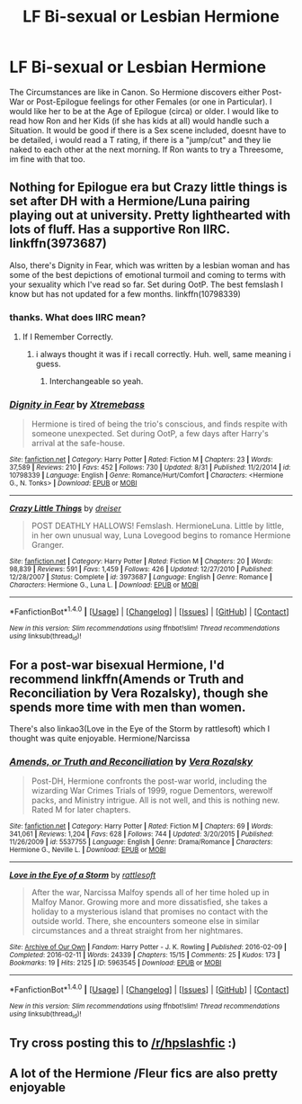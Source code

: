 #+TITLE: LF Bi-sexual or Lesbian Hermione

* LF Bi-sexual or Lesbian Hermione
:PROPERTIES:
:Author: Atomstern
:Score: 14
:DateUnix: 1513745816.0
:DateShort: 2017-Dec-20
:FlairText: Request
:END:
The Circumstances are like in Canon. So Hermione discovers either Post-War or Post-Epilogue feelings for other Females (or one in Particular). I would like her to be at the Age of Epilogue (circa) or older. I would like to read how Ron and her Kids (if she has kids at all) would handle such a Situation. It would be good if there is a Sex scene included, doesnt have to be detailed, i would read a T rating, if there is a "jump/cut" and they lie naked to each other at the next morning. If Ron wants to try a Threesome, im fine with that too.


** Nothing for Epilogue era but Crazy little things is set after DH with a Hermione/Luna pairing playing out at university. Pretty lighthearted with lots of fluff. Has a supportive Ron IIRC. linkffn(3973687)

Also, there's Dignity in Fear, which was written by a lesbian woman and has some of the best depictions of emotional turmoil and coming to terms with your sexuality which I've read so far. Set during OotP. The best femslash I know but has not updated for a few months. linkffn(10798339)
:PROPERTIES:
:Author: Hellstrike
:Score: 1
:DateUnix: 1513783752.0
:DateShort: 2017-Dec-20
:END:

*** thanks. What does IIRC mean?
:PROPERTIES:
:Author: Atomstern
:Score: 2
:DateUnix: 1513785543.0
:DateShort: 2017-Dec-20
:END:

**** If I Remember Correctly.
:PROPERTIES:
:Author: JMT97
:Score: 2
:DateUnix: 1513786104.0
:DateShort: 2017-Dec-20
:END:

***** i always thought it was if i recall correctly. Huh. well, same meaning i guess.
:PROPERTIES:
:Author: nauze18
:Score: 1
:DateUnix: 1513807075.0
:DateShort: 2017-Dec-21
:END:

****** Interchangeable so yeah.
:PROPERTIES:
:Author: LothartheDestroyer
:Score: 1
:DateUnix: 1514005558.0
:DateShort: 2017-Dec-23
:END:


*** [[http://www.fanfiction.net/s/10798339/1/][*/Dignity in Fear/*]] by [[https://www.fanfiction.net/u/6252318/Xtremebass][/Xtremebass/]]

#+begin_quote
  Hermione is tired of being the trio's conscious, and finds respite with someone unexpected. Set during OotP, a few days after Harry's arrival at the safe-house.
#+end_quote

^{/Site/: [[http://www.fanfiction.net/][fanfiction.net]] *|* /Category/: Harry Potter *|* /Rated/: Fiction M *|* /Chapters/: 23 *|* /Words/: 37,589 *|* /Reviews/: 210 *|* /Favs/: 452 *|* /Follows/: 730 *|* /Updated/: 8/31 *|* /Published/: 11/2/2014 *|* /id/: 10798339 *|* /Language/: English *|* /Genre/: Romance/Hurt/Comfort *|* /Characters/: <Hermione G., N. Tonks> *|* /Download/: [[http://www.ff2ebook.com/old/ffn-bot/index.php?id=10798339&source=ff&filetype=epub][EPUB]] or [[http://www.ff2ebook.com/old/ffn-bot/index.php?id=10798339&source=ff&filetype=mobi][MOBI]]}

--------------

[[http://www.fanfiction.net/s/3973687/1/][*/Crazy Little Things/*]] by [[https://www.fanfiction.net/u/128165/dreiser][/dreiser/]]

#+begin_quote
  POST DEATHLY HALLOWS! Femslash. HermioneLuna. Little by little, in her own unusual way, Luna Lovegood begins to romance Hermione Granger.
#+end_quote

^{/Site/: [[http://www.fanfiction.net/][fanfiction.net]] *|* /Category/: Harry Potter *|* /Rated/: Fiction M *|* /Chapters/: 20 *|* /Words/: 98,839 *|* /Reviews/: 591 *|* /Favs/: 1,459 *|* /Follows/: 426 *|* /Updated/: 12/27/2010 *|* /Published/: 12/28/2007 *|* /Status/: Complete *|* /id/: 3973687 *|* /Language/: English *|* /Genre/: Romance *|* /Characters/: Hermione G., Luna L. *|* /Download/: [[http://www.ff2ebook.com/old/ffn-bot/index.php?id=3973687&source=ff&filetype=epub][EPUB]] or [[http://www.ff2ebook.com/old/ffn-bot/index.php?id=3973687&source=ff&filetype=mobi][MOBI]]}

--------------

*FanfictionBot*^{1.4.0} *|* [[[https://github.com/tusing/reddit-ffn-bot/wiki/Usage][Usage]]] | [[[https://github.com/tusing/reddit-ffn-bot/wiki/Changelog][Changelog]]] | [[[https://github.com/tusing/reddit-ffn-bot/issues/][Issues]]] | [[[https://github.com/tusing/reddit-ffn-bot/][GitHub]]] | [[[https://www.reddit.com/message/compose?to=tusing][Contact]]]

^{/New in this version: Slim recommendations using/ ffnbot!slim! /Thread recommendations using/ linksub(thread_id)!}
:PROPERTIES:
:Author: FanfictionBot
:Score: 1
:DateUnix: 1513783764.0
:DateShort: 2017-Dec-20
:END:


** For a post-war bisexual Hermione, I'd recommend linkffn(Amends or Truth and Reconciliation by Vera Rozalsky), though she spends more time with men than women.

There's also linkao3(Love in the Eye of the Storm by rattlesoft) which I thought was quite enjoyable. Hermione/Narcissa
:PROPERTIES:
:Author: wordhammer
:Score: 1
:DateUnix: 1513787224.0
:DateShort: 2017-Dec-20
:END:

*** [[http://www.fanfiction.net/s/5537755/1/][*/Amends, or Truth and Reconciliation/*]] by [[https://www.fanfiction.net/u/1994264/Vera-Rozalsky][/Vera Rozalsky/]]

#+begin_quote
  Post-DH, Hermione confronts the post-war world, including the wizarding War Crimes Trials of 1999, rogue Dementors, werewolf packs, and Ministry intrigue. All is not well, and this is nothing new. Rated M for later chapters.
#+end_quote

^{/Site/: [[http://www.fanfiction.net/][fanfiction.net]] *|* /Category/: Harry Potter *|* /Rated/: Fiction M *|* /Chapters/: 69 *|* /Words/: 341,061 *|* /Reviews/: 1,204 *|* /Favs/: 628 *|* /Follows/: 744 *|* /Updated/: 3/20/2015 *|* /Published/: 11/26/2009 *|* /id/: 5537755 *|* /Language/: English *|* /Genre/: Drama/Romance *|* /Characters/: Hermione G., Neville L. *|* /Download/: [[http://www.ff2ebook.com/old/ffn-bot/index.php?id=5537755&source=ff&filetype=epub][EPUB]] or [[http://www.ff2ebook.com/old/ffn-bot/index.php?id=5537755&source=ff&filetype=mobi][MOBI]]}

--------------

[[http://archiveofourown.org/works/5963545][*/Love in the Eye of a Storm/*]] by [[http://www.archiveofourown.org/users/rattlesoft/pseuds/rattlesoft][/rattlesoft/]]

#+begin_quote
  After the war, Narcissa Malfoy spends all of her time holed up in Malfoy Manor. Growing more and more dissatisfied, she takes a holiday to a mysterious island that promises no contact with the outside world. There, she encounters someone else in similar circumstances and a threat straight from her nightmares.
#+end_quote

^{/Site/: [[http://www.archiveofourown.org/][Archive of Our Own]] *|* /Fandom/: Harry Potter - J. K. Rowling *|* /Published/: 2016-02-09 *|* /Completed/: 2016-02-11 *|* /Words/: 24339 *|* /Chapters/: 15/15 *|* /Comments/: 25 *|* /Kudos/: 173 *|* /Bookmarks/: 19 *|* /Hits/: 2125 *|* /ID/: 5963545 *|* /Download/: [[http://archiveofourown.org/downloads/ra/rattlesoft/5963545/Love%20in%20the%20Eye%20of%20a%20Storm.epub?updated_at=1455217658][EPUB]] or [[http://archiveofourown.org/downloads/ra/rattlesoft/5963545/Love%20in%20the%20Eye%20of%20a%20Storm.mobi?updated_at=1455217658][MOBI]]}

--------------

*FanfictionBot*^{1.4.0} *|* [[[https://github.com/tusing/reddit-ffn-bot/wiki/Usage][Usage]]] | [[[https://github.com/tusing/reddit-ffn-bot/wiki/Changelog][Changelog]]] | [[[https://github.com/tusing/reddit-ffn-bot/issues/][Issues]]] | [[[https://github.com/tusing/reddit-ffn-bot/][GitHub]]] | [[[https://www.reddit.com/message/compose?to=tusing][Contact]]]

^{/New in this version: Slim recommendations using/ ffnbot!slim! /Thread recommendations using/ linksub(thread_id)!}
:PROPERTIES:
:Author: FanfictionBot
:Score: 1
:DateUnix: 1513787243.0
:DateShort: 2017-Dec-20
:END:


** Try cross posting this to [[/r/hpslashfic]] :)
:PROPERTIES:
:Author: smallbluemazda
:Score: 1
:DateUnix: 1513784006.0
:DateShort: 2017-Dec-20
:END:


** A lot of the Hermione /Fleur fics are also pretty enjoyable
:PROPERTIES:
:Author: meep-a-confessional
:Score: 1
:DateUnix: 1513831241.0
:DateShort: 2017-Dec-21
:END:
